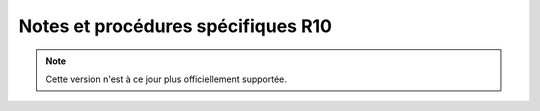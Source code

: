 Notes et procédures spécifiques R10
###################################

.. note:: Cette version n'est à ce jour plus officiellement supportée.